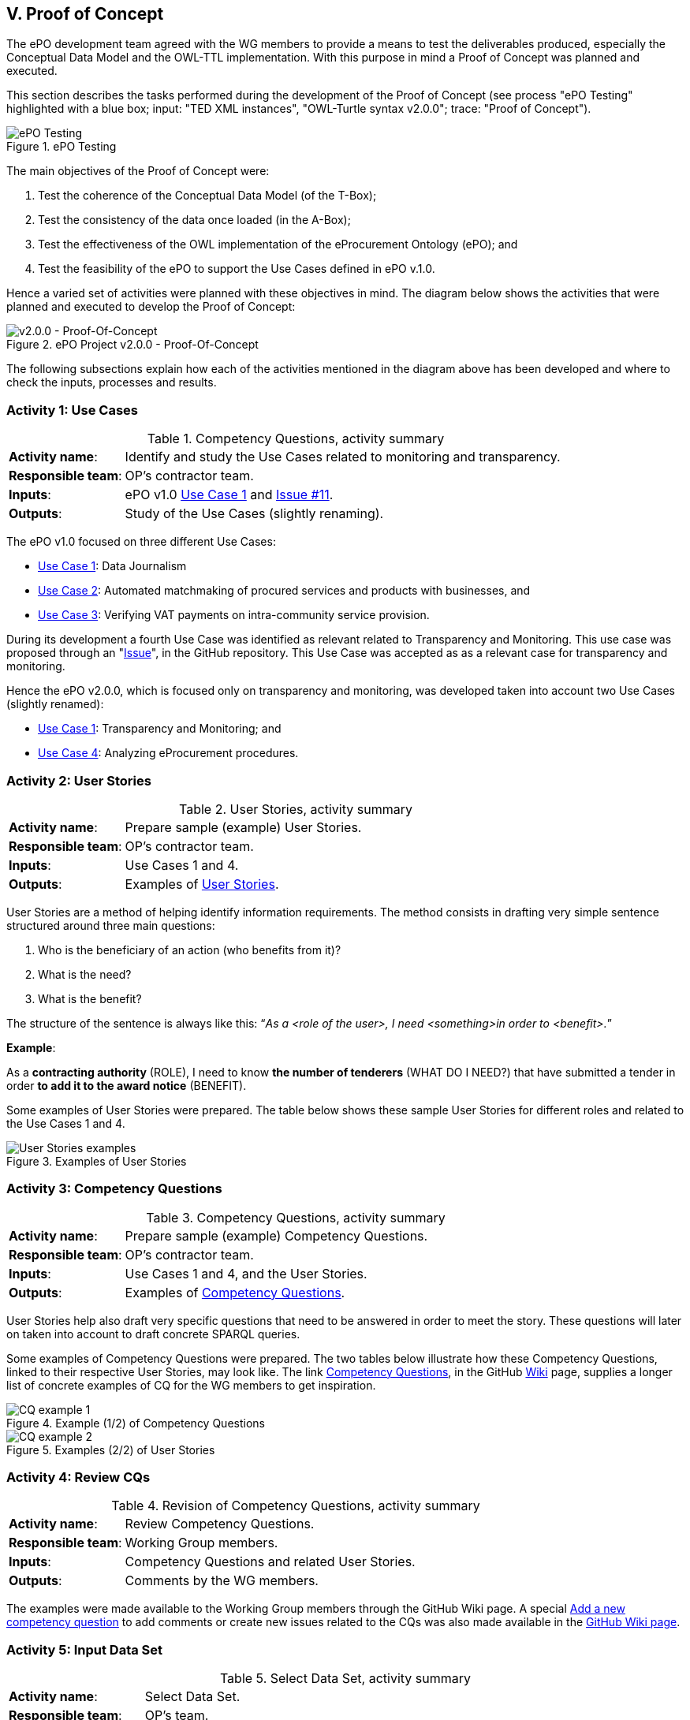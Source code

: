 
== V. Proof of Concept

The ePO development team agreed with the WG members to provide a means to test the deliverables produced, especially
the Conceptual Data Model and the OWL-TTL implementation. With this purpose in mind a Proof of Concept was planned and
executed.

This section describes the tasks performed during the development of the Proof of Concept (see process
"ePO Testing" highlighted with a blue box; input: "TED XML instances", "OWL-Turtle syntax v2.0.0"; trace: "Proof of Concept").

.ePO Testing
image::ePOTesting.png[ePO Testing, align="center"]

The main objectives of the Proof of Concept were:

. Test the coherence of the Conceptual Data Model (of the T-Box);
. Test the consistency of the data once loaded (in the A-Box);
. Test the effectiveness of the OWL implementation of the eProcurement Ontology (ePO); and
. Test the feasibility of the ePO to support the Use Cases defined in ePO v.1.0.

Hence a varied set of activities were planned with these objectives in mind. The diagram below
shows the activities that were planned and executed to develop the Proof of Concept:

.ePO Project v2.0.0 - Proof-Of-Concept
image::ePO_PoC.png[v2.0.0 - Proof-Of-Concept, align="center"]

The following subsections explain how each of the activities mentioned in the diagram above has been
developed and where to check the inputs, processes and results.

=== Activity 1: Use Cases
.Competency Questions, activity summary
[cols="<1,<4"]
|===
|*Activity name*:|Identify and study the Use Cases related to monitoring and transparency.
|*Responsible team*:|OP's contractor team.
|*Inputs*:|ePO v1.0 link:https://github.com/eprocurementontology/eprocurementontology/wiki/Use-case-1.-Data-journalism[Use Case 1]
and link:https://github.com/eprocurementontology/eprocurementontology/issues/11[Issue #11].
|*Outputs*:|Study of the Use Cases (slightly renaming).
|===

The ePO v1.0 focused on three different Use Cases:

* link:https://github.com/eprocurementontology/eprocurementontology/wiki/Use-case-1.-Data-journalism[Use Case 1]: Data Journalism

* link:https://github.com/eprocurementontology/eprocurementontology/wiki/Use-case-1.-Data-journalism[Use Case 2]: Automated matchmaking of procured services and products with businesses, and

* link:https://github.com/eprocurementontology/eprocurementontology/wiki/Use-case-3.-Verifying-VAT-payments-on-intracommunity-service-provision[Use Case 3]: Verifying VAT payments on intra-community service provision.

During its development a fourth Use Case was identified as relevant related to Transparency and Monitoring. This
use case was proposed through an "link:https://github.com/eprocurementontology/eprocurementontology/issues/11[Issue]",
in the GitHub repository. This Use Case was accepted as as a relevant case for transparency and monitoring.

Hence the ePO v2.0.0, which is focused only on transparency and monitoring, was developed taken into account two
Use Cases (slightly renamed):

* link:https://github.com/eprocurementontology/eprocurementontology/wiki/Use-case-1.-Transparency-and-Monitoring[Use Case 1]: Transparency and Monitoring; and

* link:https://github.com/eprocurementontology/eprocurementontology/wiki/Use--ase-4.-Analyzing-eProcurement-procedures[Use Case 4]: Analyzing eProcurement procedures.

=== Activity 2: User Stories

.User Stories, activity summary
[cols="<1,<4"]
|===
|*Activity name*:|Prepare sample (example) User Stories.
|*Responsible team*:|OP's contractor team.
|*Inputs*:|Use Cases 1 and 4.
|*Outputs*:|Examples of link:https://github.com/eprocurementontology/eprocurementontology/blob/master/v2.0.0/02_IR_DED/WayforwardCompetencyQuestions.pdf[User Stories].
|===

User Stories are a method of helping identify information requirements. The method consists in
drafting very simple sentence structured around three main questions:

. Who is the beneficiary of an action (who benefits from it)?

. What is the need?

. What is the benefit?

The structure of the sentence is always like this: “_As a <role of the user>, I need <something>in order to <benefit>._”

*Example*:

As a *contracting authority* (ROLE), I need to know *the number of tenderers* (WHAT DO I NEED?) that have submitted a tender
in order *to add it to the award notice* (BENEFIT).

Some examples of User Stories were prepared. The table below shows these sample User Stories for different
roles and related to the Use Cases 1 and 4.

.Examples of User Stories
image::UserStoriesExamplesTable.png[User Stories examples, align="center"]

=== Activity 3: Competency Questions

.Competency Questions, activity summary
[cols="<1,<4"]
|===
|*Activity name*:|Prepare sample (example) Competency Questions.
|*Responsible team*:|OP's contractor team.
|*Inputs*:|Use Cases 1 and 4, and the User Stories.
|*Outputs*:|Examples of link:https://github.com/eprocurementontology/eprocurementontology/wiki/Competency-Questions[Competency Questions].
|===

User Stories help also draft very specific questions that need to be answered in order to
meet the story. These questions will later on taken into account to draft concrete SPARQL queries.

Some examples of Competency Questions were prepared. The two tables below illustrate how these Competency
Questions, linked to their respective User Stories, may look like. The
link link:https://github.com/eprocurementontology/eprocurementontology/wiki/Competency-Questions[Competency Questions],
in the GitHub link:https://github.com/eprocurementontology/eprocurementontology/wiki[Wiki] page,
supplies a longer list of concrete examples of CQ for the WG members to get inspiration.

.Example (1/2) of Competency Questions
image::CQExample1.png[CQ example 1, align="center"]

.Examples (2/2) of User Stories
image::CQExample2.png[CQ example 2, align="center"]

=== Activity 4: Review CQs

.Revision of Competency Questions, activity summary
[cols="<1,<4"]
|===
|*Activity name*:|Review Competency Questions.
|*Responsible team*:|Working Group members.
|*Inputs*:|Competency Questions and related User Stories.
|*Outputs*:|Comments by the WG members.
|===

The examples were made available to the Working Group members through the GitHub Wiki page.
A special
link:https://github.com/eprocurementontology/eprocurementontology/issues/new?template=new_competency_question.md&labels=new%20competency%20question&title=COMPETENCY+QUESTION+-[Add a new competency question]
to add comments or create new issues related to the CQs was also made available in the
link:https://github.com/eprocurementontology/eprocurementontology/wiki/Competency-Questions[GitHub Wiki page].

=== Activity 5: Input Data Set

.Select Data Set, activity summary
[cols="<1,<4"]
|===
|*Activity name*:|Select Data Set.
|*Responsible team*:|OP's team.
|*Inputs*:|Use Cases, User Stories, Competency Questions, agreement with the members of the WG.
|*Outputs*:|Documents published on TED, accessed via the OP's link:ftp://ted.europa.eu/[FTP] server.
|===

For the extraction of data, the decision was made that the source of data should be the Contract Award Notices
published on the TED website, as:

* The Contract Award Notice (CAN) contains the data most relevant for Transparency, Monitoring and Procedure control (jointly
with the Contract Notice (CN));

* The CAN is the most published document, therefore the sample is richer;

* The structure and elements of the standard form for the CAN are very similar or identical to many of other
Notices. This allows to reuse a relevant part of the extraction and transformation artefacts (XSL-T) to process
many other types of Forms.

For bulk downloads of monthly or daily packages of XML TED offers two alternatives:

. The menu “XML bulk downloads“ in “link:https://ted.europa.eu/TED/browse/browseByBO.do[My TED]”: to access this feature
you will need to register as a User of the TED website and to have an ECAS account to authenticate yourself as a User of the EU Commission’s services;

. The link:ftp://ted.europa.eu/[FTP] server supplied by the OP at: ftp://ted.europa.eu/
(user: **guest**, password: **guest**). If you use this FTP Server please read the *rules defined to avoid performance issues* for other users
in the folder "Resources".

.XML bulk downloads menu in the "My TED" section of the TED Portal
image::MyTED.png[XML bulk downloads in My TED, align="center"]


The TED-XML specification has been evolving for the past years. Different
versions of XSD Schemas have been maintained in parallel. The result is that different schemas are being used
to express the data in alignment to the 2014 Directives.
For this PoC we decided to use the Contract Award Notice (CAN) form for Directive 2014 supporting the
link:http://publications.europa.eu/mdr/resource/eprocurement/ted/R2.0.9/publication/latest/F03_2014.xsd[F03_2014.xsd] standard form.
Beware that notices in TED are in turn "enveloped" in another TED Schema, the
link:http://publications.europa.eu/mdr/resource/eprocurement/ted/R2.0.9/publication/latest/TED_EXPORT.xsd[R2.0.9.S01.E01 TED_EXPORT.xsd].
All schemas are published on the Publications Office (OP) link:https://publications.europa.eu/en/web/eu-vocabularies[MDR site],
which is being moved to to EU Vocabularies.

For this PoC we downloaded the link:ftp://ted.europa.eu/monthly-packages/2018/[*.tar.gz] files corresponding
to January to May 2018. Bear in mind that, in the context of this PoC, we only extract data and import into the graph store the
CANs for Directive 2014. However the TED_EXPORT.xsd includes all the forms (F01 to  F25) and the extraction process is able to extract data
from many of these forms, as they share a large part of the elements (see "Activity 6: ETL process", just below). If you want a go with these
other forms just uncomment the line "#DOCUMENT_TYPE_ID=1,2,3,22,23,24,25 " and comment the line "DOCUMENT_TYPE_ID=3" in the `epo.properties` file.


=== Activity 6: ETL process

.ETL process development, activity summary
[cols="<1,<4"]
|===
|*Activity name*:|Develop ETL process.
|*Responsible team*:|OP's team.
|*Inputs*:|TED-XML schemas (on MDR) and TED notices published on the TED link:ftp://ted.europa.eu/[FTP] server.
|*Outputs*:|TED to ePO Mapping (Wiring), Java code, XSL-T architecture, other resources (available on the GitHub repository and accessible
via the GitHub Wiki page link
link:https://github.com/eprocurementontology/eprocurementontology/tree/master/v2.0.0/05_Implementation/epo-etl[Data Loading development (ETL)].
|===

==== TED to ePO Mapping
ETL stands for Extraction, Transformation and Loading. The first step (Extraction) requires to identify well where the data of origin are and
how they are expressed. For this, the ePO analysts produced a link:https://eprocurementontology.github.io/Mapping/Mapping%20TED%20XML%20to%20ePO.html[map]
putting side by side (wiring) each element of the TED-XML Schema (link:http://publications.europa.eu/mdr/eprocurement/ted/index.html[R2.0.9.S02.E01])
and the corresponding element in ePO.

=== Technical approach
The ETL process was developed based on two technologies:

. *Java*: version JDK 1.8 was used to build a Maven project (see link:https://github.com/eprocurementontology/eprocurementontology/blob/master/v2.0.0/05_Implementation/epo-etl/pom.xml[pom.xml]
configuration file). The output of the build process is a "*.war" file.
The link:https://github.com/eprocurementontology/eprocurementontology/tree/master/v2.0.0/05_Implementation/epo-etl/src[source code]
is available on the GitHub code repository. This java code is responsible for (i) organising the TED-XML files; (ii) launching the extraction + transformation and/or the
loading the data into the graph store, and (iii) log all the events and generate logs for monitoring the process;

. *XSL-T*: version XSL-T 3.0 was used to draft a set of link:
https://github.com/eprocurementontology/eprocurementontology/tree/master/v2.0.0/05_Implementation/epo-etl/src/main/resources/xslt[stylesheets]
the mission of which is to read the TED-XML files (Extraction) and transform that information into
SPARQL INSERT patterns. Per each TED-XML a new TXT document is created with the mapped SPARQL INSERT patterns.
The name of the resulting TXT takes the name of the TED XML file and appends the suffix "_output.txt".
The piece of code below illustrates one of those examples (if you use the identifier of the document you
should be able to find the TED-XML source in the TED Portal).

.Result of transforming the TED-XML instance "091271-2018" into ePO-v2.00 SPARQL INSERT queries
[code]
----
PREFIX : <http://data.europa.eu/ePO/ontology#>
PREFIX rdf: <http://www.w3.org/1999/02/22-rdf-syntax-ns#>
PREFIX skos: <http://www.w3.org/2004/02/skos/core#>
PREFIX org: <http://www.w3.org/ns/org#>
PREFIX vcard: <http://www.w3.org/2006/vcard/ns#>
PREFIX rov: <http://www.w3.org/ns/regorg#>
PREFIX ccts: <http://www.unece.org/cefact#>
PREFIX euvoc: <http://publications.europa.eu/ontology/euvoc#>
PREFIX ubl: <http://docs.oasis-open.org/ubl#>
PREFIX epo-rd: <http://data.europa.eu/ePO/referencedata#>

INSERT DATA
{
	Graph <http://data.europa.eu/ePO/ontology>{
		:CAN_091271-2018 rdf:type :ContractAwardNotice ;
			:hasPublicationDate "2018-03-01T00:00:00"^^xsd:dateTime ;
			:hasDocumentIdentifier :CAN_ID_091271-2018
	}
};
INSERT DATA
{
	Graph <http://data.europa.eu/ePO/ontology>{
		:CAN_ID_091271-2018 rdf:type ccts:Identifier ;
			ccts:identifierValue "091271-2018" ;
			ccts:schemeAgencyID "eu.europa.publicationsoffice.epo"
	}
}
...

----

.A note about the performance
[NOTE]
====
The Java code developed and the XSL-T approach are extremely fast:

* *Transformation speed*: _1 notice x 2 ms_. One Contract Award Notice transformed into a SPARQL file with multiple INSERT operations in
about 2 milliseconds. See the use of XMLStreamReader APIs (e.g. STAX) to capture the metadata about the TED-XML instances
in link:https://github.com/eprocurementontology/eprocurementontology/blob/master/v2.0.0/05_Implementation/epo-etl/src/main/java/epo/common/XSLTTransformer.java[XSLTTransformer.java].

* *Insertion speed*: _1 notice x 0,5 s_. One Contract Award Notice containing hundreds of INSERT operations inserted in the GraphDB as one single transaction
in about 0,5 seconds. When the file is greater than 1MB the INSERT operations are split into individual transactions, in
which case the operations can consume up to around 1 second. See java code in
link:https://github.com/eprocurementontology/eprocurementontology/blob/master/v2.0.0/05_Implementation/epo-etl/src/main/java/epo/common/KBManagement.java[KBManagement.java].
====

==== Code Execution

You can execute the code at least in two ways:

. Either you clone the project onto your machine, import the Maven project in your preferred Java editor tool and
execute the main class
link:
https://github.com/eprocurementontology/eprocurementontology/blob/master/v2.0.0/05_Implementation/epo-etl/src/main/java/epo/MainETLProcess.java[MainETLProcess].

. Alternatively you may unzip the *.war file and execute the compiled code from a console window.
The piece of code below provides a very simple script illustrating how this can be done:

.Launching the code, a simple bash shell script
[source,java]
----
#!/bin/bash

arg="$1"
exec java -classpath "lib/*:classes/." epo.MainETLProcess $arg

----

Beware that the MainETLProcess takes one argument:

.Acceptable arguments
[source]
----
Usage: epo.MainETLProcess [-t]|[-i]|[-a]

Valid arguments are:

-t .... transforms XML into .txt files containing the SPARQL queries, but does not execute the queries.
-i .... executes the SPARQL queries only.
-a .... does everything.

Options are mutually exclusive. Only one option is accepted.

Example:

 java -classpath "lib/*:classes/." epo.MainETLProcess -t
 java -classpath "lib/*:classes/." epo.MainETLProcess -i
 java -classpath "lib/*:classes/." epo.MainETLProcess -a
----

==== ETL configuration

The java code uses a file named *_epo.properties_*. This file is to be located under the `/home/user`
directory of the computer from where the code is executed. See below an example of how this configuration
file looks like. Notice the two lines about the proxy configuration.

.The _epo.properties_ file, example
[code]
----
#Thu Jun 28 10:49:40 CEST 2018

### Graph db access ###############################################################################
#GRAPH_STORE_URL=http://34.249.1.15:7200
GRAPH_STORE_URL=http://localhost:7200
GRAPH_STORE_USER=paulakeen
GRAPH_STORE_PASSWORD=shootingNicely2018Times
GRAPH_STORE_REPOSITORY=ePO_test

### Proxy configuration ##########################################################################
#PROXY_URL=10.110.8.42
#PROXY_PORT=8080

### Directories configuration ####################################################################
## The directory where the TED-XML files are located
INPUT_DATA_DIR=/TED-Resources
## The directory where the SPARQL INSERT TXT files, resulting form the XSL-T transformation, are written.
## This directory is the input directory from where the TXT files are taken to populate the Graph Store.
OUTPUT_DATA_DIR=/TED-OUTPUT
## The directory where the java application logs the operations executed and execeptions.
LOG_DATA_DIR=/TED-LOG
## Where the XSL-T architecture files are located. Relative or absolute paths can be specified.
## Relative paths are relative to the path from where the etl-process is launched.
TED_TO_EPO_XSL=./src/main/resources/xslt/TEDXSD_to_ePOTTL.xsl
## Where the TED XSD Schemas are located. Relative or absolute paths can be specified.
## Relative paths are relative to the path from where the etl-process is launched.
## @DEPRECATED comment="the latest version uses STAX XMLStreamReader and works on multiple TED_XSD_VERSIONS
TED_EXPORT_XSD=./src/main/resources/TED_publication_R2.0.9.S02.E01_003-20170123/TED_EXPORT.xsd
## Subystem IDs, XSD root element local name of the Subsystems that produced the XML instances that are
## requested to be processed. A comma separated list of names is expected.
TED_SUBSYSTEMS=TED_EXPORT
## Version IDs of the TED-XSD schemas upon which the XML that are requested to be
## processed are instantiated. A comma separated list of names is expected.
#TED_XSD_VERSIONS=R2.0.9.S02.E01, R2.0.9.S01.E01
TED_XSD_VERSIONS=R2.0.9.S02.E01
## Form types requested to be  processed.
#TED_XSD_FORM_TYPES=F01, F02, F03
TED_XSD_FORM_TYPES=F03
----

NOTE: Notice that each execution of the ETL process generates a log file in the specified directory (property "LOG_DATA_DIR").
The log files append the total number of files transformed and inserted at the end of the file. These figures can be used
to study the amount and types of documents that have been published by the OP. For an example see the section following
link:#activity-7-populate-graph-store[Activity 7: Populate Graph store].
The data were extracted from the logs about the transformation of each month of 2018, separately, from January to May.

=== Activity 7: Populate Graph store

.Populate the Graph store, activity summary
[cols="<1,<4"]
|===
|*Activity name*:|Populate the Graph store.
|*Responsible team*:|OP's team.
|*Inputs*:|The result of the XSL-T-based transformation (SPARQL INSERT queries).
|*Outputs*:|The link:http://34.249.1.15:7200[Graph store] is populated with triples.
|===

A large amount of TXT files containing the SPARQL INSERT queries was automatically obtained - out of the
transformation- for the five first months of 2018. The table and bar graphic below show the exact number of
files processed and the number of Contract Award Notices imported into the Graph Store.

NOTE: Please beware that the files indicated in the figure below refer to the files that were "downloaded and read"
(processed) from the FTP Server and that only CANs based on the Directive 2014/24/EU were actually imported into the GraphDB Store.

The Graph Store chosen for this PoC was the Community version of GraphDB (version 8.5) which can be freely
downloaded from the link:https://ontotext.com/[Ontotext] website.

.Total of Notices and number of Contract Award Notices used to populate the Graph store
image::Statistics-2018.png[Number of Notices, align="center"]

"The graph below, generated out of the figures in the table above, supports the statement that the data
in Contract Award Notices are amongst the most abundant (and are relevant)."

.Frequency of Notices
image::Statistics-Frequency-2018.png[Frequency of Notices, align="center"]

=== Activity 8: SPARQL Queries

.Develop SPARQL Queries, activity summary
[cols="<1,<4"]
|===
|*Activity name*:|Develop SPARQL Queries.
|*Responsible team*:|OP's team
|*Inputs*:|Competency Questions.
|*Outputs*:|The link:http://34.249.1.15:7200[Graph store] is populated with triples.
|===

The document link:https://eprocurementontology.github.io/Competency_questions/SPARQL_examples.html[SPARQL Query examples]
provides a few examples that were provided for the Working Group (WG) members to have a glimpse
at how efficiently the ePO is responding.

==== Query examples

*Example 1*: One very first exercise would consist in checking the amount of Contract Award Notice and to compare it to the number of
transformations executed and compiled in the log files. For this open a browser, introduce the URL or IP of the GraphDB server
(e.g. 34.249.1.15:7200) and copy this SPARQL Query in the textfield of the SPARQL Endpoint:

.Counting the number of Contract Award Notices
[code]
----
PREFIX : <http://data.europa.eu/ePO/ontology#>
select ?s (count(?did) as ?cdid) where {
	?s a :ContractAwardNotice;
    	:hasDocumentIdentifier ?did;
} group by ?s
----
.Number of Contract Award Notices between the 1s. January and the 30th May 2018
image::CountingCANs.png[Counting CANs, align="center"]

*Example 2*: List all the winners, the size of the company and the date of award.

.Winners, size of the company, date of the awarding
[code]
----
PREFIX : <http://data.europa.eu/ePO/ontology#>
PREFIX rov: <http://www.w3.org/ns/regorg#>
PREFIX rdfs: <http://www.w3.org/2000/01/rdf-schema#>
select distinct ?Winner_Name ?WinnerSize ?Awarded_Date where {
                ?Award_Result :hasWinner ?Winner ;
                :hasAwardResultDateOfConclusion ?Awarded_Date .
    			?Winner :usesEOIndustryClassificationType ?WinnerSize ;
            	rov:legalName  ?Winner_Name
}
----

.Winners
image::QueryExample1.png[Winners, size and award date, align="center"]

*Example 3*: Number of contracts awarded for each CPV (beware that one Contract Award Notice may
refer to multiple contracts).

.Number of contracts per CPV
[code]
----
PREFIX : <http://data.europa.eu/ePO/ontology#>
SELECT ?cpv (COUNT(DISTINCT(?contract)) AS ?number_contracts) where {
                ?contract a :Contract;
        		:hasContractPurpose ?purpose.
    			?purpose :hasCPVType ?cpv.
} group by ?cpv order by desc(?number_contracts)
----

.Number of contracts per CPV
image::QueryExample3.png[Contracts per CPV, align="center"]


See the document link:https://eprocurementontology.github.io/Competency_questions/SPARQL_examples.html[SPARQL Query examples]
for more contextualisation and examples.

=== Activity 9: Test and debug

.Test and debug, activity summary
[cols="<1,<4"]
|===
|*Activity name*:|Prepare/Execute/Debug Test Reports
|*Responsible team*:|WG Members supprted by the OP development team.
|*Inputs*:|Ad-hoc SPARQL queries prepared on the basis of Transparency,
Monitoring and Procurement Procedure management perspectives.
|*Outputs*:|SPARQL table results and graphic representations.
|===

Additional revision, testing an debugging is currently being performed on the Conceptual Data Model and
the OWL TTL. This task is being done jointly with the OP officers, the WG members and the
ePO development team.

Anyone interested in participating in this task of improvement is welcome to join.

One suggestion for the WG members, or anyone interested in transparency, competition, monitoring, etc.
would be that they try to obtain KPIs (Key Performance Indicators) as the ones shown in the
link:http://ec.europa.eu/internal_market/scoreboard/performance_per_policy_area/public_procurement/index_en.htm[EU Single Market on Public Procurement].

Next we show one example for the first one, KPI I: Single bidder. The source of
information for the results shown are the Contract Award Notices (CAN) extracted from the OP's
link:ftp://ted.europa.eu[TED ftp server]. The sample covers only CANs under
Directive 2014/24/EU, from January to May 2018).

While comparing results to the ones presented on the EU Single Market portal, bear in mind
that the information used by that portal is also extracted from the TED, but their sample
is much bigger and richer (more years, types of forms and different releases) than the one
used for this PoC.

The explanations about "What they do measure, what they do reflect, and how to interpret the
results" were copied as-they-are in the EU Single Market portal.

==== Indicator I: Single bidder

._KPI I. Single bidder, interpretation_
[cols="<1,<4"]
|===
|_What does it measure?_|The proportion of contracts awarded where there was just a single bidder (excluding framework agreements, as they have different reporting patterns).
|_What does it reflect?_|Several aspects of procurement, including *competition* and *bureaucracy*.
|_How to interpret it?_|More bidders are better, as this means public buyers have more options, and can get better value for money.
|===

._KPI II. Single bidder, SPARQL query_
[code]
----
PREFIX : <http://data.europa.eu/ePO/ontology#>
PREFIX rov: <http://www.w3.org/ns/regorg#>
PREFIX org: <http://www.w3.org/ns/org#>
PREFIX foaf: <http://xmlns.com/foaf/0.1/>
PREFIX vcard: <http://www.w3.org/2006/vcard/ns#>
select distinct ?c (concat(str(round(?cc * 100 / ?countContract)), '%') as ?percent) where
{
    {select ?c (count(?c) as ?cc) where {
        {select ?ar (count(?w) as ?cw) where{
            ?contract a :Contract ;
                      :refersToAwardResult ?ar.
            ?ar :hasWinner ?w
            filter not exists {?contract :hasFrameworkContract ?fc}

            } group by ?ar
            having (count(?w) = 1)}
        ?ar :hasWinner ?w .
           ?w org:hasSite ?s .
        ?s vcard:hasAddress ?a .
        ?a vcard:country-name ?c} group by ?c order by ?c
    }
    {
        select ?c (count(?c) as ?countContract) where
        {
            ?con a :Contract ;
               :refersToAwardResult ?ar .
            ?ar :hasWinner ?w .
            ?w org:hasSite ?s .
            ?s vcard:hasAddress ?add .
            ?add vcard:country-name ?c
        } group by ?c order by ?c
    }
}
----

._KPI I. Result-set (csv)_
TIP: Click here to download the figures resulting from the query:
link:./images/KPI_I_QueryResult.csv[Query Result]

._KPI I. Comparative table_
image::KPI_I_EU.png[KPI I, align="center"]

=== Activity 10: Validate results

.Validate results, activity summary
[cols="<1,<4"]
|===
|*Activity name*:|Use SPARQL queries, validate results.
|*Responsible team*:|Working Group WG members.
|*Inputs*:|Example SPARQL queries supplied by the OP's team.
|*Outputs*:|SPARQL result-tables.
|===

The members of the Working Group are expected to study this documentation and the rest
of deliverables, signal possible errors and improvements and issue their opinion,
recommendations, additional examples and comments.

With all the materials developed, namely the Conceptual Data Model, the OWL-TLL
ontoly, SPARQL query examples and the documentation produced for this phase, the
members of the Working Group have sufficient elements to define their own
Test Cases, prepare the necessary SPARQL queries and execute them by themselves
using the SPARQL link:http://34.249.1.15:7200/sparql[endpoint] that OP
made publicly available.

If prompted for a user sign in, use "guest" for both, the user name and the password.

=== Activity 11: Provide feedback
.Provide feedback, activity summary
[cols="<1,<4"]
|===
|*Activity name*:|Provide feedback
|*Responsible team*:|Working Group WG) members.
|*Inputs*:|OP's example queries and WG's own Competency Questions and queries
|*Outputs*:|Feed-back via the link:
https://github.com/eprocurementontology/eprocurementontology/issues[GitHub Issues]
work-space.
|===

OP development team will suport the WG members in case of doubts or issues related to the
development or the SPARQL endpoint.

Any issue related to the design or implementation of the ePO is expected to be raised in the
link:https://github.com/eprocurementontology/eprocurementontology/issues/[GitHub Issues] workspace.

